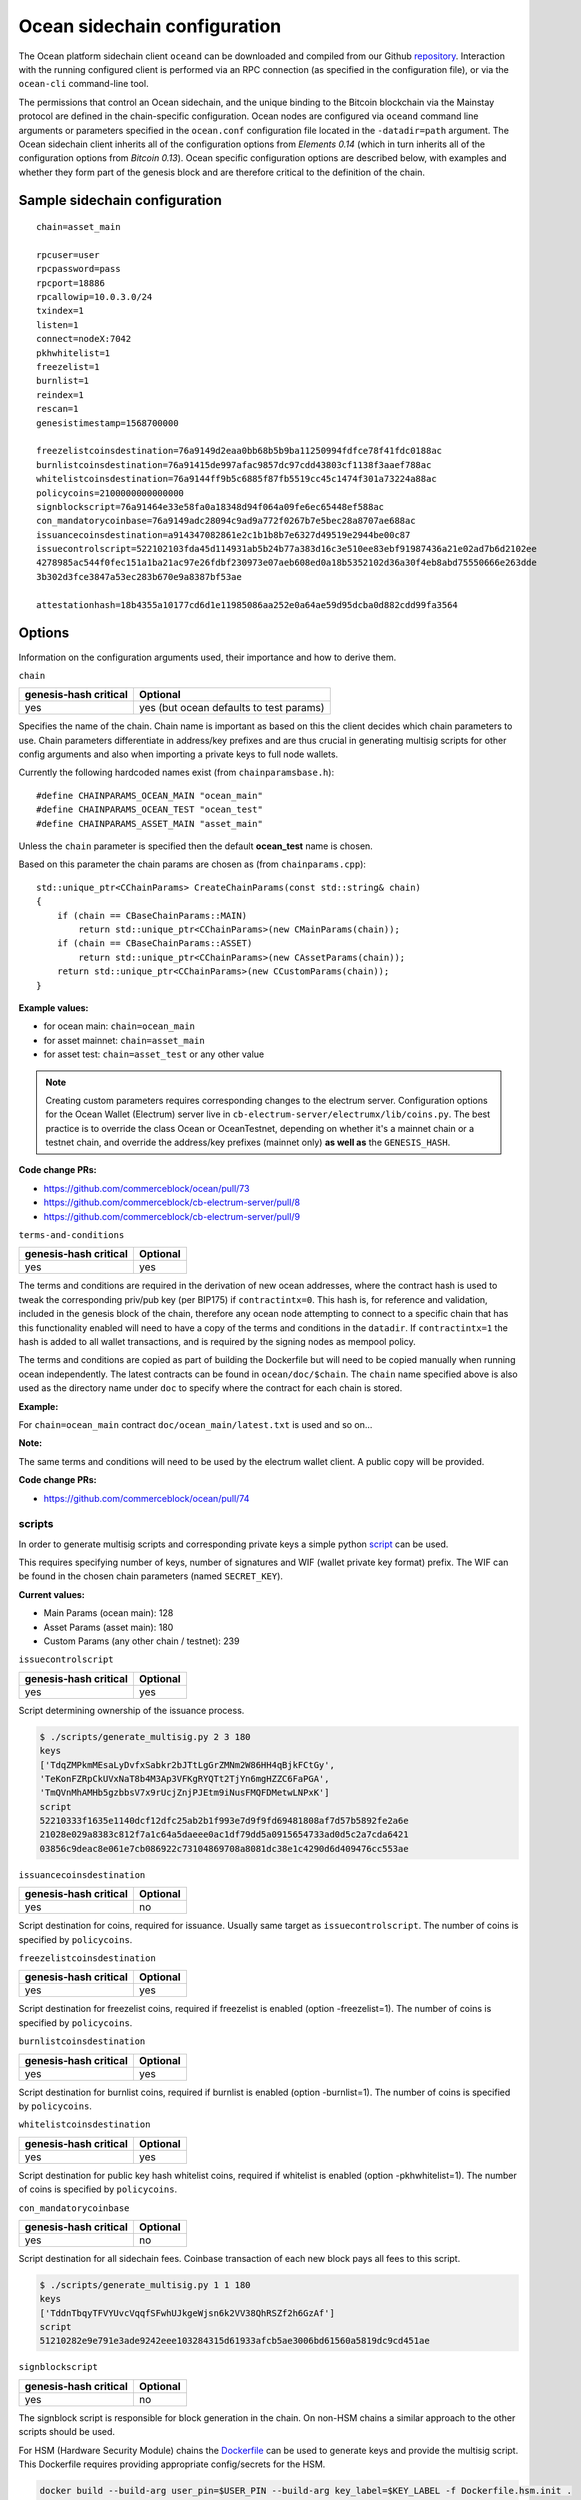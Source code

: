 Ocean sidechain configuration
==============================

The Ocean platform sidechain client ``oceand`` can be downloaded and compiled from our Github `repository <http://github.com/commerceblock/ocean>`_. Interaction with the running configured client is performed via an RPC connection (as specified in the configuration file), or via the ``ocean-cli`` command-line tool. 

The permissions that control an Ocean sidechain, and the unique binding to the Bitcoin blockchain via the Mainstay protocol are defined in the chain-specific configuration. Ocean nodes are configured via ``oceand`` command line arguments or parameters specified in the ``ocean.conf`` configuration file located in the ``-datadir=path`` argument. The Ocean sidechain client inherits all of the configuration options from *Elements 0.14* (which in turn inherits all of the configuration options from *Bitcoin 0.13*). Ocean specific configuration options are described below, with examples and whether they form part of the genesis block and are therefore critical to the definition of the chain.

Sample sidechain configuration
-------------------------------

::

   chain=asset_main

   rpcuser=user
   rpcpassword=pass
   rpcport=18886
   rpcallowip=10.0.3.0/24
   txindex=1
   listen=1
   connect=nodeX:7042
   pkhwhitelist=1
   freezelist=1
   burnlist=1
   reindex=1
   rescan=1
   genesistimestamp=1568700000

   freezelistcoinsdestination=76a9149d2eaa0bb68b5b9ba11250994fdfce78f41fdc0188ac
   burnlistcoinsdestination=76a91415de997afac9857dc97cdd43803cf1138f3aaef788ac
   whitelistcoinsdestination=76a9144ff9b5c6885f87fb5519cc45c1474f301a73224a88ac
   policycoins=2100000000000000
   signblockscript=76a91464e33e58fa0a18348d94f064a09fe6ec65448ef588ac
   con_mandatorycoinbase=76a9149adc28094c9ad9a772f0267b7e5bec28a8707ae688ac
   issuancecoinsdestination=a914347082861e2c1b1b8b7e6327d49519e2944be00c87
   issuecontrolscript=522102103fda45d114931ab5b24b77a383d16c3e510ee83ebf91987436a21e02ad7b6d2102ee
   4278985ac544f0fec151a1ba21ac97e26fdbf230973e07aeb608ed0a18b5352102d36a30f4eb8abd75550666e263dde
   3b302d3fce3847a53ec283b670e9a8387bf53ae

   attestationhash=18b4355a10177cd6d1e11985086aa252e0a64ae59d95dcba0d882cdd99fa3564

Options
-------

Information on the configuration arguments used, their importance and how to derive them.

``chain``

.. list-table::
   :header-rows: 1

   * - genesis-hash critical
     - Optional
   * - yes
     - yes (but ocean defaults to test params)


Specifies the name of the chain. Chain name is important as based on this the client decides which chain parameters to use. Chain parameters differentiate in address/key prefixes and are thus crucial in generating multisig scripts for other config arguments and also when importing a private keys to full node wallets.

Currently the following hardcoded names exist (from ``chainparamsbase.h``\ ):

::

   #define CHAINPARAMS_OCEAN_MAIN "ocean_main"
   #define CHAINPARAMS_OCEAN_TEST "ocean_test"
   #define CHAINPARAMS_ASSET_MAIN "asset_main"

Unless the ``chain`` parameter is specified then the default **ocean_test** name is chosen.

Based on this parameter the chain params are chosen as (from ``chainparams.cpp``\ ):

::

   std::unique_ptr<CChainParams> CreateChainParams(const std::string& chain)
   {
       if (chain == CBaseChainParams::MAIN)
           return std::unique_ptr<CChainParams>(new CMainParams(chain));
       if (chain == CBaseChainParams::ASSET)
           return std::unique_ptr<CChainParams>(new CAssetParams(chain));
       return std::unique_ptr<CChainParams>(new CCustomParams(chain));
   }

**Example values:**


* for ocean main: ``chain=ocean_main``
* for asset mainnet: ``chain=asset_main``
* for asset test: ``chain=asset_test`` or any other value

.. note::
  Creating custom parameters requires corresponding changes to the electrum server. Configuration options for the Ocean Wallet (Electrum) server live in ``cb-electrum-server/electrumx/lib/coins.py``. The best practice is to override the class Ocean or OceanTestnet, depending on whether it's a mainnet chain or a testnet chain, and override the address/key prefixes (mainnet only) **as well as** the ``GENESIS_HASH``.

**Code change PRs:**

* https://github.com/commerceblock/ocean/pull/73
* https://github.com/commerceblock/cb-electrum-server/pull/8
* https://github.com/commerceblock/cb-electrum-server/pull/9

``terms-and-conditions``

.. list-table::
   :header-rows: 1

   * - genesis-hash critical
     - Optional
   * - yes
     - yes

The terms and conditions are required in the derivation of new ocean addresses, where the contract hash is used to tweak the corresponding priv/pub key (per BIP175) if ``contractintx=0``. This hash is, for reference and validation, included in the genesis block of the chain, therefore any ocean node attempting to connect to a specific chain that has this functionality enabled will need to have a copy of the terms and conditions in the ``datadir``. If ``contractintx=1`` the hash is added to all wallet transactions, and is required by the signing nodes as mempool policy. 

The terms and conditions are copied as part of building the Dockerfile but will need to be copied manually when running ocean independently. The latest contracts can be found in ``ocean/doc/$chain``. The ``chain`` name specified above is also used as the directory name under ``doc`` to specify where the contract for each chain is stored.

**Example:**

For ``chain=ocean_main`` contract ``doc/ocean_main/latest.txt`` is used and so on...

**Note:**

The same terms and conditions will need to be used by the electrum wallet client. A public copy will be provided.

**Code change PRs:**

* https://github.com/commerceblock/ocean/pull/74

scripts
^^^^^^^

In order to generate multisig scripts and corresponding private keys a simple python `script <https://github.com/commerceblock/federation/blob/master/scripts/generate_multisig.py>`_ can be used.

This requires specifying number of keys, number of signatures and WIF (wallet private key format) prefix. The WIF can be found in the chosen chain parameters (named ``SECRET_KEY``).

**Current values:**

* Main Params (ocean main): 128
* Asset Params (asset main): 180
* Custom Params (any other chain / testnet): 239

``issuecontrolscript``

.. list-table::
   :header-rows: 1

   * - genesis-hash critical
     - Optional
   * - yes
     - yes

Script determining ownership of the issuance process.

.. code-block::

   $ ./scripts/generate_multisig.py 2 3 180
   keys
   ['TdqZMPkmMEsaLyDvfxSabkr2bJTtLgGrZMNm2W86HH4qBjkFCtGy', 
   'TeKonFZRpCkUVxNaT8b4M3Ap3VFKgRYQTt2TjYn6mgHZZC6FaPGA', 
   'TmQVnMhAMHb5gzbbsV7x9rUcjZnjPJEtm9iNusFMQFDMetwLNPxK']
   script
   52210333f1635e1140dcf12dfc25ab2b1f993e7d9f9fd69481808af7d57b5892fe2a6e
   21028e029a8383c812f7a1c64a5daeee0ac1df79dd5a0915654733ad0d5c2a7cda6421
   03856c9deac8e061e7cb086922c73104869708a8081dc38e1c4290d6d409476cc553ae

``issuancecoinsdestination``

.. list-table::
   :header-rows: 1

   * - genesis-hash critical
     - Optional
   * - yes
     - no

Script destination for coins, required for issuance. Usually same target as ``issuecontrolscript``. The number of coins is specified by ``policycoins``.

``freezelistcoinsdestination``

.. list-table::
   :header-rows: 1

   * - genesis-hash critical
     - Optional
   * - yes
     - yes


Script destination for freezelist coins, required if freezelist is enabled (option -freezelist=1). The number of coins is specified by ``policycoins``.

``burnlistcoinsdestination``

.. list-table::
   :header-rows: 1

   * - genesis-hash critical
     - Optional
   * - yes
     - yes


Script destination for burnlist coins, required if burnlist is enabled (option -burnlist=1). The number of coins is specified by ``policycoins``.

``whitelistcoinsdestination``

.. list-table::
   :header-rows: 1

   * - genesis-hash critical
     - Optional
   * - yes
     - yes


Script destination for public key hash whitelist coins, required if whitelist is enabled (option -pkhwhitelist=1). The number of coins is specified by ``policycoins``.

``con_mandatorycoinbase``

.. list-table::
   :header-rows: 1

   * - genesis-hash critical
     - Optional
   * - yes
     - no

Script destination for all sidechain fees. Coinbase transaction of each new block pays all fees to this script.

.. code-block::

   $ ./scripts/generate_multisig.py 1 1 180
   keys
   ['TddnTbqyTFVYUvcVqqfSFwhUJkgeWjsn6k2VV38QhRSZf2h6GzAf']
   script
   51210282e9e791e3ade9242eee103284315d61933afcb5ae3006bd61560a5819dc9cd451ae

``signblockscript``

.. list-table::
   :header-rows: 1

   * - genesis-hash critical
     - Optional
   * - yes
     - no


The signblock script is responsible for block generation in the chain. On non-HSM chains a similar approach to the other scripts should be used.

For HSM (Hardware Security Module) chains the `Dockerfile <https://github.com/commerceblock/federation/blob/master/Dockerfile.hsm.init>`_ can be used to generate keys and provide the multisig script. This Dockerfile requires providing appropriate config/secrets for the HSM.

.. code-block::

   docker build --build-arg user_pin=$USER_PIN --build-arg key_label=$KEY_LABEL -f Dockerfile.hsm.init .
   .
   ..
   ...
   script: 532103041f9d9edc4e494b07eec7d3f36cedd4b2cfbb6fe038b6efaa5f56b9636abd7b21037c06b0c66c98468
   d64bb43aff91a65c0a576113d8d978c3af191e38845ae5dab21031bd16518d76451e7cf13f64087e4ae4816d08ae1d579
   fa6c172dcfe4476bd7da210226c839b56b99af781bbb4ce14365744253ae75ffe6f9182dd7b0df95c439537a21023cd2f
   c00c9cb185b4c0da16a45a1039e16709a61fb22340645790b7d1391b66055ae

``pkhwhitelist``

.. list-table::
   :header-rows: 1

   * - genesis-hash critical
     - Optional
   * - yes
     - yes

Wether to enforce whitelisting rules at this node. Set to ``pkhwhiteliist=1`` for signing nodes if whitelisting is to be used.

``pkhwhitelist-scan``

.. list-table::
   :header-rows: 1

   * - genesis-hash critical
     - Optional
   * - no
     - yes

Wether to scan the blockchain for whitelisted addresses and KYC public keys. ``pkhwhitelist-scan=1`` is required for all client nodes for used to transact on the blockchain or whitelist new addresses if the signing nodes enforce whitelisting rules.

``rescan``

.. list-table::
   :header-rows: 1

   * - genesis-hash critical
     - Optional
   * - no
     - yes

Rescan the blockchain for wallet addresses when restarting nodes, or adding new private keys to the wallet. Set rescan=1 for all nodes in the network using either ``pkhwhitelist=1`` or ``pkhwhitelist-scan=1``.

``reindex``

.. list-table::
   :header-rows: 1

   * - genesis-hash critical
     - Optional
   * - no
     - yes


Rescan the UTXO set when restarting nodes. Set reindex=1 for all nodes in the network using either ``pkhwhitelist=1`` or ``pkhwhitelist-scan=1``.

``attestationhash``

.. list-table::
   :header-rows: 1

   * - genesis-hash critical
     - Optional
   * - yes
     - no (if using Mainstay)


Reference to a transaction ID hash in the Mainstay staychain in the Bitcoin blockchain. This should be the staychain transaction ID prior to the first sidechain attestation. 

``genesistimestamp``

.. list-table::
   :header-rows: 1

   * - genesis-hash critical
     - Optional
   * - yes
     - no

The unix epoch timestamp included in the genesis block of the sidechain. 

